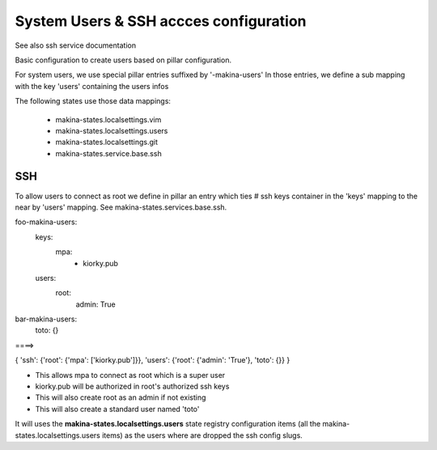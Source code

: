 System Users & SSH accces configuration
=======================================
See also ssh service documentation

Basic configuration to create users based on pillar configuration.

For system users, we use special pillar entries suffixed by '-makina-users'
In those entries, we define a sub mapping with the key 'users' containing the users infos

The following states use those data mappings:

    - makina-states.localsettings.vim
    - makina-states.localsettings.users
    - makina-states.localsettings.git
    - makina-states.service.base.ssh

SSH
-----
To allow users to connect as root we define in pillar an entry which
ties #  ssh keys container in the 'keys' mapping to the near by
'users' mapping.
See makina-states.services.base.ssh.

foo-makina-users:
  keys:
    mpa:
      - kiorky.pub
  users:
    root:
      admin: True

bar-makina-users:
  toto: {}

====>

{
'ssh': {'root': {'mpa': ['kiorky.pub']}},
'users': {'root': {'admin': 'True'}, 'toto': {}}
}

- This allows mpa to connect as root which is a super user
- kiorky.pub will be authorized in root's authorized ssh keys
- This will also create root as an admin if not existing
- This will also create a standard user named 'toto'

It will uses the **makina-states.localsettings.users** state registry configuration items (all the makina-states.localsettings.users items) as the users where are dropped the ssh config slugs.
